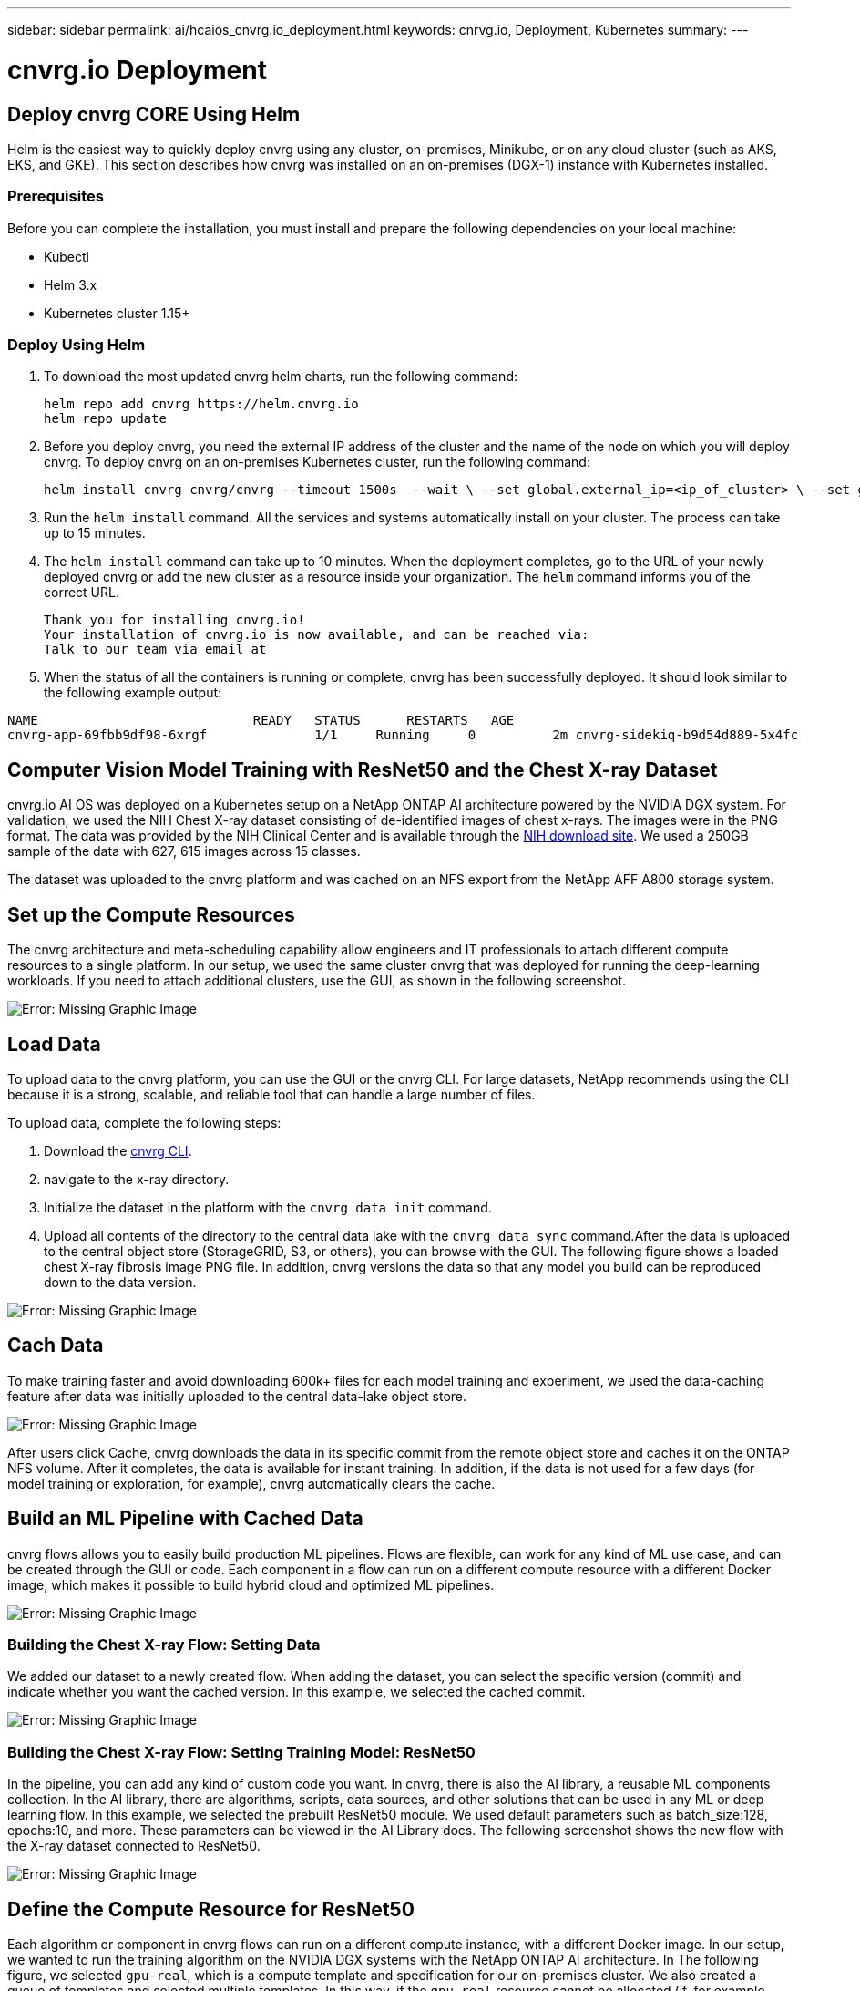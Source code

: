 ---
sidebar: sidebar
permalink: ai/hcaios_cnvrg.io_deployment.html
keywords: cnrvg.io, Deployment, Kubernetes
summary:
---

= cnvrg.io Deployment
:hardbreaks:
:nofooter:
:icons: font
:linkattrs:
:imagesdir: ./../media/

//
// This file was created with NDAC Version 2.0 (August 17, 2020)
//
// 2020-08-20 13:35:29.883311
//

== Deploy cnvrg CORE Using Helm

Helm is the easiest way to quickly deploy cnvrg using any cluster, on-premises, Minikube, or on any cloud cluster (such as AKS, EKS, and GKE). This section describes how cnvrg was installed on an on-premises (DGX-1) instance with Kubernetes installed.

=== Prerequisites

Before you can complete the installation, you must install and prepare the following dependencies on your local machine:

* Kubectl
* Helm 3.x
* Kubernetes cluster 1.15+

=== Deploy Using Helm

. To download the most updated cnvrg helm charts, run the following command:
+
....
helm repo add cnvrg https://helm.cnvrg.io
helm repo update
....

. Before you deploy cnvrg, you need the external IP address of the cluster and the name of the node on which you will deploy cnvrg. To deploy cnvrg on an on-premises Kubernetes cluster, run the following command:
+
....
helm install cnvrg cnvrg/cnvrg --timeout 1500s  --wait \ --set global.external_ip=<ip_of_cluster> \ --set global.node=<name_of_node>
....

. Run the `helm install` command. All the services and systems automatically install on your cluster. The process can take up to 15 minutes.
. The `helm install` command can take up to 10 minutes. When the deployment completes, go to the URL of your newly deployed cnvrg or add the new cluster as a resource inside your organization. The `helm` command informs you of the correct URL.
+
....
Thank you for installing cnvrg.io!
Your installation of cnvrg.io is now available, and can be reached via:
Talk to our team via email at
....

. When the status of all the containers is running or complete, cnvrg has been successfully deployed. It should look similar to the following example output:

....
NAME                            READY   STATUS      RESTARTS   AGE
cnvrg-app-69fbb9df98-6xrgf              1/1     Running     0          2m cnvrg-sidekiq-b9d54d889-5x4fc           1/1     Running     0          2m controller-65895b47d4-s96v6             1/1     Running     0          2m init-app-vs-config-wv9c4                0/1     Completed   0          9m init-gateway-vs-config-2zbpp            0/1     Completed   0          9m init-minio-vs-config-cd2rg              0/1     Completed   0          9m minio-0                                 1/1     Running     0          2m postgres-0                              1/1     Running     0          2m redis-695c49c986-kcbt9                  1/1     Running     0          2m seeder-wh655                            0/1     Completed   0          2m speaker-5sghr                           1/1     Running     0          2m
....

== Computer Vision Model Training with ResNet50 and the Chest X-ray Dataset

cnvrg.io AI OS was deployed on a Kubernetes setup on a NetApp ONTAP AI architecture powered by the NVIDIA DGX system. For validation, we used the NIH Chest X-ray dataset consisting of de-identified images of chest x-rays. The images were in the PNG format. The data was provided by the NIH Clinical Center and is available through the https://nihcc.app.box.com/v/ChestXray-NIHCC[NIH download site^]. We used a 250GB sample of the data with 627, 615 images across 15 classes.

The dataset was uploaded to the cnvrg platform and was cached on an NFS export from the NetApp AFF A800 storage system.

== Set up the Compute Resources

The cnvrg architecture and meta-scheduling capability allow engineers and IT professionals to attach different compute resources to a single platform. In our setup, we used the same cluster cnvrg that was deployed for running the deep-learning workloads. If you need to attach additional clusters, use the GUI, as shown in the following screenshot.

image:hcaios_image7.png[Error: Missing Graphic Image]

== Load Data

To upload data to the cnvrg platform, you can use the GUI or the cnvrg CLI. For large datasets, NetApp recommends using the CLI because it is a strong, scalable, and reliable tool that can handle a large number of files.

To upload data, complete the following steps:

. Download the https://app.cnvrg.io/docs/cli/install.html[cnvrg CLI^].
. navigate to the x-ray directory.
. Initialize the dataset in the platform with the `cnvrg data init` command.
. Upload all contents of the directory to the central data lake with the `cnvrg data sync` command.After the data is uploaded to the central object store (StorageGRID, S3, or others), you can browse with the GUI. The following figure shows a loaded chest X-ray fibrosis image PNG file. In addition, cnvrg versions the data so that any model you build can be reproduced down to the data version.

image:hcaios_image8.png[Error: Missing Graphic Image]

== Cach Data

To make training faster and avoid downloading 600k+ files for each model training and experiment, we used the data-caching feature after data was initially uploaded to the central data-lake object store.

image:hcaios_image9.png[Error: Missing Graphic Image]

After users click Cache, cnvrg downloads the data in its specific commit from the remote object store and caches it on the ONTAP NFS volume. After it completes, the data is available for instant training. In addition, if the data is not used for a few days (for model training or exploration, for example), cnvrg automatically clears the cache.

== Build an ML Pipeline with Cached Data

cnvrg flows allows you to easily build production ML pipelines. Flows are flexible, can work for any kind of ML use case, and can be created through the GUI or code. Each component in a flow can run on a different compute resource with a different Docker image, which makes it possible to build hybrid cloud and optimized ML pipelines.

image:hcaios_image10.png[Error: Missing Graphic Image]

=== Building the Chest X-ray Flow: Setting Data

We added our dataset to a newly created flow. When adding the dataset, you can select the specific version (commit) and indicate whether you want the cached version. In this example, we selected the cached commit.

image:hcaios_image11.png[Error: Missing Graphic Image]

=== Building the Chest X-ray Flow: Setting Training Model: ResNet50

In the pipeline, you can add any kind of custom code you want. In cnvrg, there is also the AI library, a reusable ML components collection. In the AI library, there are algorithms, scripts, data sources, and other solutions that can be used in any ML or deep learning flow. In this example, we selected the prebuilt ResNet50 module. We used default parameters such as batch_size:128, epochs:10, and more. These parameters can be viewed in the AI Library docs. The following screenshot shows the new flow with the X-ray dataset connected to ResNet50.

image:hcaios_image12.png[Error: Missing Graphic Image]

== Define the Compute Resource for ResNet50

Each algorithm or component in cnvrg flows can run on a different compute instance, with a different Docker image. In our setup, we wanted to run the training algorithm on the NVIDIA DGX systems with the NetApp ONTAP AI architecture. In The following figure, we selected `gpu-real`, which is a compute template and specification for our on-premises cluster. We also created a queue of templates and selected multiple templates. In this way, if the `gpu-real` resource cannot be allocated (if, for example, other data scientists are using it), then you can enable automatic cloud-bursting by adding a cloud provider template. The following screenshot shows the use of gpu-real as a compute node for ResNet50.

image:hcaios_image13.png[Error: Missing Graphic Image]

=== Tracking and Monitoring Results

After a flow is executed, cnvrg triggers the tracking and monitoring engine. Each run of a flow is automatically documented and updated in real time. Hyperparameters, metrics, resource usage (GPU utilization, and more), code version, artifacts, logs, and so on are automatically available in the Experiments section, as shown in the following two screenshots.

image:hcaios_image14.png[Error: Missing Graphic Image]

image:hcaios_image15.png[Error: Missing Graphic Image]

link:hcaios_conclusion.html[Next: Conclusion]
